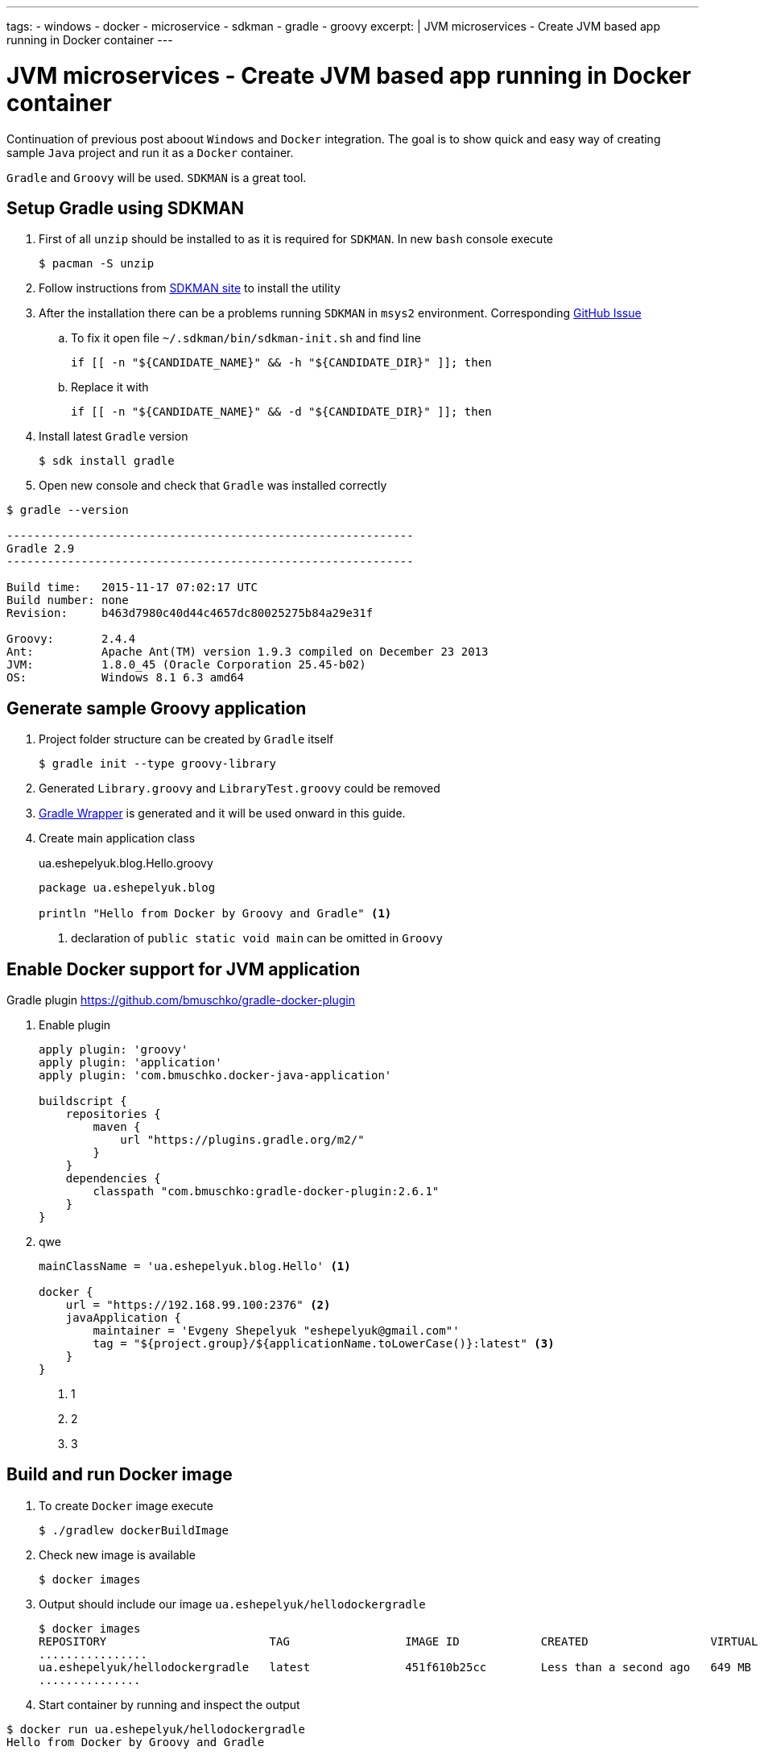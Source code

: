 ---
tags:
- windows
- docker
- microservice
- sdkman
- gradle
- groovy
excerpt: |
  JVM microservices - Create JVM based app running in Docker container
---

= JVM microservices - Create JVM based app running in Docker container

Continuation of previous post aboout `Windows` and `Docker` integration.
The goal is to show quick and easy way of creating sample `Java` project and run it as a `Docker` container.

`Gradle` and `Groovy` will be used.
`SDKMAN` is a great tool.

== Setup Gradle using SDKMAN

. First of all `unzip` should be installed to as it is required for `SDKMAN`. 
In new `bash` console execute
  
 $ pacman -S unzip

. Follow instructions from http://sdkman.io/install.html[SDKMAN site^] to install the utility

. After the installation there can be a problems running `SDKMAN` in `msys2` environment. 
Corresponding https://github.com/sdkman/sdkman-cli/pull/384[GitHub Issue]

.. To fix it open file `~/.sdkman/bin/sdkman-init.sh` and find line

  	if [[ -n "${CANDIDATE_NAME}" && -h "${CANDIDATE_DIR}" ]]; then

.. Replace it with
 
  	if [[ -n "${CANDIDATE_NAME}" && -d "${CANDIDATE_DIR}" ]]; then

. Install latest `Gradle` version
  
 $ sdk install gradle

. Open new console and check that `Gradle` was installed correctly

[source]
----
$ gradle --version

------------------------------------------------------------
Gradle 2.9
------------------------------------------------------------

Build time:   2015-11-17 07:02:17 UTC
Build number: none
Revision:     b463d7980c40d44c4657dc80025275b84a29e31f

Groovy:       2.4.4
Ant:          Apache Ant(TM) version 1.9.3 compiled on December 23 2013
JVM:          1.8.0_45 (Oracle Corporation 25.45-b02)
OS:           Windows 8.1 6.3 amd64
----

== Generate sample Groovy application

. Project folder structure can be created by `Gradle` itself 

 $ gradle init --type groovy-library

. Generated `Library.groovy` and `LibraryTest.groovy` could be removed

. https://docs.gradle.org/current/userguide/gradle_wrapper.html[Gradle Wrapper] is generated and it will be used onward in this guide.

. Create main application class
+
[source,groovy]
.ua.eshepelyuk.blog.Hello.groovy
----
package ua.eshepelyuk.blog

println "Hello from Docker by Groovy and Gradle" <1>
----
<1> declaration of `public static void main` can be omitted in `Groovy`

== Enable Docker support for JVM application

Gradle plugin https://github.com/bmuschko/gradle-docker-plugin

. Enable plugin
+
[source,groovy]
----
apply plugin: 'groovy'
apply plugin: 'application'
apply plugin: 'com.bmuschko.docker-java-application'

buildscript {
    repositories {
        maven {
            url "https://plugins.gradle.org/m2/"
        }
    }
    dependencies {
        classpath "com.bmuschko:gradle-docker-plugin:2.6.1"
    }
}

----

. qwe
+
[source,groovy]
----
mainClassName = 'ua.eshepelyuk.blog.Hello' <1>

docker {
    url = "https://192.168.99.100:2376" <2>
    javaApplication {
        maintainer = 'Evgeny Shepelyuk "eshepelyuk@gmail.com"'
        tag = "${project.group}/${applicationName.toLowerCase()}:latest" <3>
    }
}
----
<1> 1
<2> 2
<3> 3

== Build and run Docker image

. To create `Docker` image execute
 
 $ ./gradlew dockerBuildImage

. Check new image is available
 
 $ docker images

. Output should include our image `ua.eshepelyuk/hellodockergradle`
+
----
$ docker images
REPOSITORY                        TAG                 IMAGE ID            CREATED                  VIRTUAL SIZE
................
ua.eshepelyuk/hellodockergradle   latest              451f610b25cc        Less than a second ago   649 MB
...............
----

. Start container by running and inspect the output
----
$ docker run ua.eshepelyuk/hellodockergradle
Hello from Docker by Groovy and Gradle
----
